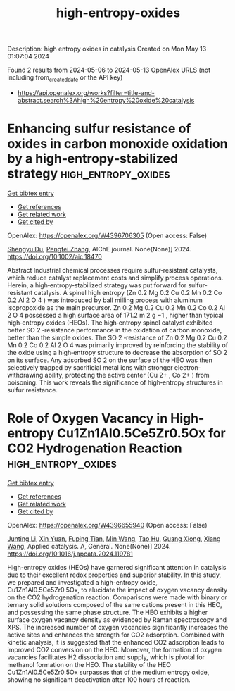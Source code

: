 #+TITLE: high-entropy-oxides
Description: high entropy oxides in catalysis
Created on Mon May 13 01:07:04 2024

Found 2 results from 2024-05-06 to 2024-05-13
OpenAlex URLS (not including from_created_date or the API key)
- [[https://api.openalex.org/works?filter=title-and-abstract.search%3Ahigh%20entropy%20oxide%20catalysis]]

* Enhancing sulfur resistance of oxides in carbon monoxide oxidation by a high‐entropy‐stabilized strategy  :high_entropy_oxides:
:PROPERTIES:
:UUID: https://openalex.org/W4396706305
:TOPICS: Catalytic Nanomaterials, Catalytic Dehydrogenation of Light Alkanes, Electrocatalysis for Energy Conversion
:PUBLICATION_DATE: 2024-05-07
:END:    
    
[[elisp:(doi-add-bibtex-entry "https://doi.org/10.1002/aic.18470")][Get bibtex entry]] 

- [[elisp:(progn (xref--push-markers (current-buffer) (point)) (oa--referenced-works "https://openalex.org/W4396706305"))][Get references]]
- [[elisp:(progn (xref--push-markers (current-buffer) (point)) (oa--related-works "https://openalex.org/W4396706305"))][Get related work]]
- [[elisp:(progn (xref--push-markers (current-buffer) (point)) (oa--cited-by-works "https://openalex.org/W4396706305"))][Get cited by]]

OpenAlex: https://openalex.org/W4396706305 (Open access: False)
    
[[https://openalex.org/A5029370723][Shengyu Du]], [[https://openalex.org/A5005363741][Pengfei Zhang]], AIChE journal. None(None)] 2024. https://doi.org/10.1002/aic.18470 
     
Abstract Industrial chemical processes require sulfur‐resistant catalysts, which reduce catalyst replacement costs and simplify process operations. Herein, a high‐entropy‐stabilized strategy was put forward for sulfur‐resistant catalysis. A spinel high entropy (Zn 0.2 Mg 0.2 Cu 0.2 Mn 0.2 Co 0.2 Al 2 O 4 ) was introduced by ball milling process with aluminum isopropoxide as the main precursor. Zn 0.2 Mg 0.2 Cu 0.2 Mn 0.2 Co 0.2 Al 2 O 4 possessed a high surface area of 171.2 m 2 g −1 , higher than typical high‐entropy oxides (HEOs). The high‐entropy spinel catalyst exhibited better SO 2 ‐resistance performance in the oxidation of carbon monoxide, better than the simple oxides. The SO 2 ‐resistance of Zn 0.2 Mg 0.2 Cu 0.2 Mn 0.2 Co 0.2 Al 2 O 4 was primarily improved by reinforcing the stability of the oxide using a high‐entropy structure to decrease the absorption of SO 2 on its surface. Any adsorbed SO 2 on the surface of the HEO was then selectively trapped by sacrificial metal ions with stronger electron‐withdrawing ability, protecting the active center (Cu 2+ , Co 2+ ) from poisoning. This work reveals the significance of high‐entropy structures in sulfur resistance.    

    

* Role of Oxygen Vacancy in High-entropy Cu1Zn1Al0.5Ce5Zr0.5Ox for CO2 Hydrogenation Reaction  :high_entropy_oxides:
:PROPERTIES:
:UUID: https://openalex.org/W4396655940
:TOPICS: High-Entropy Alloys: Novel Designs and Properties, Synthesis and Properties of Cemented Carbides, Thermal Barrier Coatings for Gas Turbines
:PUBLICATION_DATE: 2024-05-01
:END:    
    
[[elisp:(doi-add-bibtex-entry "https://doi.org/10.1016/j.apcata.2024.119781")][Get bibtex entry]] 

- [[elisp:(progn (xref--push-markers (current-buffer) (point)) (oa--referenced-works "https://openalex.org/W4396655940"))][Get references]]
- [[elisp:(progn (xref--push-markers (current-buffer) (point)) (oa--related-works "https://openalex.org/W4396655940"))][Get related work]]
- [[elisp:(progn (xref--push-markers (current-buffer) (point)) (oa--cited-by-works "https://openalex.org/W4396655940"))][Get cited by]]

OpenAlex: https://openalex.org/W4396655940 (Open access: False)
    
[[https://openalex.org/A5020561814][Junting Li]], [[https://openalex.org/A5087073100][Xin Yuan]], [[https://openalex.org/A5062691210][Fuping Tian]], [[https://openalex.org/A5054627070][Min Wang]], [[https://openalex.org/A5001755416][Tao Hu]], [[https://openalex.org/A5067863644][Guang Xiong]], [[https://openalex.org/A5044936528][Xiang Wang]], Applied catalysis. A, General. None(None)] 2024. https://doi.org/10.1016/j.apcata.2024.119781 
     
High-entropy oxides (HEOs) have garnered significant attention in catalysis due to their excellent redox properties and superior stability. In this study, we prepared and investigated a high-entropy oxide, Cu1Zn1Al0.5Ce5Zr0.5Ox, to elucidate the impact of oxygen vacancy density on the CO2 hydrogenation reaction. Comparisons were made with binary or ternary solid solutions composed of the same cations present in this HEO, and possessing the same phase structure. The HEO exhibits a higher surface oxygen vacancy density as evidenced by Raman spectroscopy and XPS. The increased number of oxygen vacancies significantly increases the active sites and enhances the strength for CO2 adsorption. Combined with kinetic analysis, it is suggested that the enhanced CO2 adsorption leads to improved CO2 conversion on the HEO. Moreover, the formation of oxygen vacancies facilitates H2 dissociation and supply, which is pivotal for methanol formation on the HEO. The stability of the HEO Cu1Zn1Al0.5Ce5Zr0.5Ox surpasses that of the medium entropy oxide, showing no significant deactivation after 100 hours of reaction.    

    
